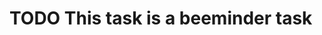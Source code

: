 * TODO This task is a beeminder task
  DEADLINE: <2020-01-01 Wed> SCHEDULED: <2020-01-01 Wed>
  :PROPERTIES:
  :beeminder:   example_goal
  :END:
